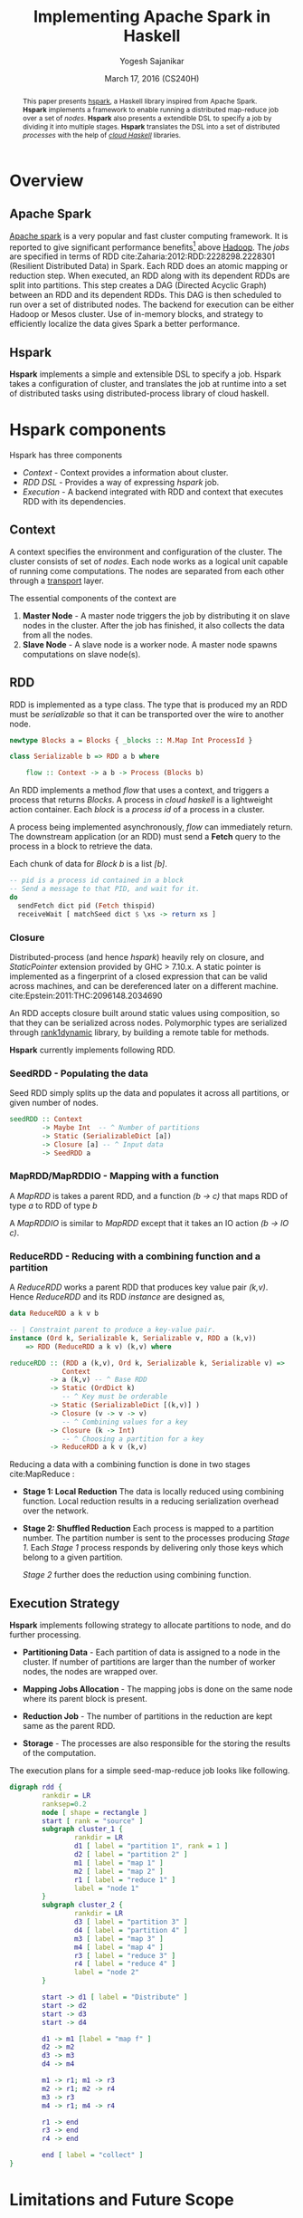 #+STARTUP: hidestars overview
#+TITLE: Implementing Apache Spark in Haskell
#+AUTHOR: Yogesh Sajanikar
#+DATE: March 17, 2016 (CS240H)
#+OPTIONS: toc:nil H:3 num:3
#+LaTeX_CLASS_OPTIONS: [a4paper,12pt,hidelinks,colorlinks,textwidth=6.5in, textheight=10in]

#+begin_abstract
    This paper presents [[https://github.com/yogeshsajanikar/hspark][hspark]], a Haskell library inspired from Apache
    Spark. *Hspark* implements a framework to enable running a
    distributed map-reduce job over a set of /nodes/. *Hspark* also
    presents a extendible DSL to specify a job by dividing it into
    multiple stages. *Hspark* translates the DSL into a set of
    distributed /processes/ with the help of /[[http://haskell-distributed.github.io/][cloud Haskell]]/
    libraries.  
#+end_abstract


* Overview

** Apache Spark
   [[http://spark.apache.org/][Apache spark]] is a very popular and fast cluster computing
   framework. It is reported to give significant performance benefits[fn:1]
   above [[http://hadoop.apache.org/][Hadoop]]. The /jobs/ are specified in terms of RDD cite:Zaharia:2012:RDD:2228298.2228301 (Resilient
   Distributed Data) in Spark. Each RDD does an atomic
   mapping or reduction step. When executed, an RDD along with its
   dependent RDDs are split into partitions. This step
   creates a DAG (Directed Acyclic Graph) between an RDD and its
   dependent RDDs. This DAG is then scheduled to run over a set of 
   distributed nodes. The backend for execution can be either Hadoop
   or Mesos cluster. Use of in-memory blocks, and strategy to
   efficiently localize the data gives Spark a better performance.

** Hspark
   *Hspark* implements a simple and extensible DSL to specify a
   job. Hspark takes a configuration of cluster, and translates the 
   job at runtime into a set of distributed tasks using
   distributed-process library of cloud haskell.

* *Hspark* components
  Hspark has three components
  
  + /Context/ - Context provides a information about cluster.
  + /RDD DSL/ - Provides a way of expressing /hspark/ job.
  + /Execution/ - A backend integrated with RDD and context that
    executes RDD with its dependencies. 

** Context
   A context specifies the environment and configuration of the
   cluster. The cluster consists of set of /nodes/. Each node works
   as a logical unit capable of running come computations. The nodes
   are separated from each other through a _transport_ layer. 

   The essential components of the context are

   1. *Master Node* - A master node triggers the job by distributing it
      on slave nodes in the cluster. After the job has finished, it
      also collects the data from all the nodes.
   2. *Slave Node* - A slave node is a worker node. A master node spawns
      computations on slave node(s). 
   
** RDD 
   RDD is implemented as a type class. The type that is produced my an
   RDD must be /serializable/ so that it can be transported over the
   wire to another node. 

   #+begin_src haskell :exports code
     newtype Blocks a = Blocks { _blocks :: M.Map Int ProcessId }

     class Serializable b => RDD a b where

         flow :: Context -> a b -> Process (Blocks b)
   #+end_src

   An RDD implements a method /flow/ that uses a context, and triggers
   a process that returns /Blocks/. A process in /cloud haskell/ is a
   lightweight action container. Each /block/ is a /process id/ of a
   process in a cluster. 

   A process being implemented asynchronously, /flow/ can immediately
   return. The downstream application (or an RDD) must send a *Fetch*
   query to the process in a block to retrieve the data. 

   Each chunk of data for /Block b/ is a list /[b]/. 

   #+NAME: Retrieving data from an RDD
   #+begin_src haskell :exports code
     -- pid is a process id contained in a block
     -- Send a message to that PID, and wait for it.
     do 
       sendFetch dict pid (Fetch thispid)
       receiveWait [ matchSeed dict $ \xs -> return xs ]
   #+end_src

*** Closure 
    Distributed-process (and hence /hspark/) heavily rely on closure,
    and /StaticPointer/ extension provided by GHC > 7.10.x. A static
    pointer is implemented as a fingerprint of a closed expression
    that can be valid across machines, and can be dereferenced later
    on a different machine. cite:Epstein:2011:THC:2096148.2034690

    An RDD accepts closure built around static values using
    composition, so that they can be serialized across
    nodes. Polymorphic types are serialized through [[https://hackage.haskell.org/package/rank1dynamic-0.3.2.0][rank1dynamic]]
    library, by building a remote table for methods. 

    *Hspark* currently implements following RDD.

*** SeedRDD - Populating the data
    Seed RDD simply splits up the data and populates it across all
    partitions, or given number of nodes. 

    #+begin_src haskell :exports code
      seedRDD :: Context
              -> Maybe Int  -- ^ Number of partitions
              -> Static (SerializableDict [a])
              -> Closure [a] -- ^ Input data
              -> SeedRDD a
    #+end_src

*** MapRDD/MapRDDIO - Mapping with a function
    A /MapRDD/ is takes a parent RDD, and a function /(b -> c)/ that
    maps RDD of type /a/ to RDD of type /b/

    #+begin_src haskell :exports node
      -- | Create map RDD from a function closure and base RDD
      mapRDD :: (RDD a b, Serializable c) =>
                Context -- ^ Context
             -> a b -- ^ Parent RDD 
             -> Static (SerializableDict [c])  
             -> Closure (b -> c) 
                -- ^ Transformation
             -> MapRDD a b c 
                -- ^ Map representing transformation (b -> c)
    #+end_src

    A /MapRDDIO/ is similar to /MapRDD/ except that it takes an IO
    action /(b -> IO c)/. 

*** ReduceRDD - Reducing with a combining function and a partition
    A /ReduceRDD/ works a parent RDD that produces key value
    pair /(k,v)/. Hence /ReduceRDD/ and its RDD /instance/ are
    designed as,  
    #+begin_src haskell :exports code
      data ReduceRDD a k v b

      -- | Constraint parent to produce a key-value pair.
      instance (Ord k, Serializable k, Serializable v, RDD a (k,v))
          => RDD (ReduceRDD a k v) (k,v) where

      reduceRDD :: (RDD a (k,v), Ord k, Serializable k, Serializable v) =>
                   Context
                -> a (k,v) -- ^ Base RDD
                -> Static (OrdDict k) 
                   -- ^ Key must be orderable
                -> Static (SerializableDict [(k,v)] )  
                -> Closure (v -> v -> v) 
                   -- ^ Combining values for a key
                -> Closure (k -> Int) 
                   -- ^ Choosing a partition for a key
                -> ReduceRDD a k v (k,v)
    #+end_src

    Reducing a data with a combining function is done in two stages
    cite:MapReduce :

    + *Stage 1: Local Reduction*
      The data is locally reduced using combining function. Local
      reduction results in a reducing serialization overhead over the
      network.  

    + *Stage 2: Shuffled Reduction*
      Each process is mapped to a partition number. The partition
      number is sent to the processes producing /Stage 1/. Each /Stage
      1/ process responds by delivering only those keys which belong
      to a given partition.

      /Stage 2/ further does the reduction using combining function. 
    

** Execution Strategy
   *Hspark* implements following strategy to allocate partitions to
   node, and do further processing. 

   + *Partitioning Data* - Each partition of data is assigned to a
     node in the cluster. If number of partitions are larger than the
     number of worker nodes, the nodes are wrapped over.

   + *Mapping Jobs Allocation* - The mapping jobs is done on the same
     node where its parent block is present.

   + *Reduction Job* - The number of partitions in the reduction are
     kept same as the parent RDD.

   + *Storage* - The processes are also responsible for the storing
     the results of the computation.
     
   The execution plans for a simple seed-map-reduce job looks like
   following. 

   #+begin_src dot :file rdd.png
         digraph rdd {
                 rankdir = LR
                 ranksep=0.2
                 node [ shape = rectangle ]
                 start [ rank = "source" ]
                 subgraph cluster_1 {
                         rankdir = LR
                         d1 [ label = "partition 1", rank = 1 ]
                         d2 [ label = "partition 2" ]
                         m1 [ label = "map 1" ]
                         m2 [ label = "map 2" ]
                         r1 [ label = "reduce 1" ]
                         label = "node 1"
                 }
                 subgraph cluster_2 {
                         rankdir = LR
                         d3 [ label = "partition 3" ]
                         d4 [ label = "partition 4" ]
                         m3 [ label = "map 3" ]
                         m4 [ label = "map 4" ]
                         r3 [ label = "reduce 3" ]
                         r4 [ label = "reduce 4" ]
                         label = "node 2"
                 }

                 start -> d1 [ label = "Distribute" ]
                 start -> d2
                 start -> d3
                 start -> d4

                 d1 -> m1 [label = "map f" ]
                 d2 -> m2
                 d3 -> m3
                 d4 -> m4

                 m1 -> r1; m1 -> r3
                 m2 -> r1; m2 -> r4
                 m3 -> r3
                 m4 -> r1; m4 -> r4
            
                 r1 -> end
                 r3 -> end
                 r4 -> end

                 end [ label = "collect" ]
         }

   #+end_src

   #+RESULTS:
   [[file:rdd.png]]

* Limitations and Future Scope
  + Does not handle exceptions well. Hence, *hspark* is yet to achieve
    the /resiliency/. 

  + It should be possible to implement a execution strategy driven by
    context, where a failed process can be restarted in case of a
    network failure. 

  + When the mapping processes share the same node, the data is still
    serialized (not reused). It may be possible to model it through
    share /MVar/ in such a way that the proceses working on the same
    node can resolve directly to the data. 

  + Processes are spawned on demand without any monitoring. Monitors
    should be added to detect failures, and propagate.

  + The closures are used to spawn processes. And hence, the task
    allocation has to be done by RDD itself. Instead, it is proposed
    that RDD should evaluate to a DAG of closures (rather than a
    blocks of processes).  

    Each graph node in the closure DAG would represent a process that
    can be spawned on any of the node in the cluster. This will put
    /Context/ in the total control, and also will give an ability to
    restore a node by looking at a lineage of any graph node and
    re-processing the closure.

    
  These points should be considered only when the library has
  stabilized. 

  + Benchmarking on the known data and against /Apache Spark/.
  + Using different backends for /distributed-process/

* Sample Code
  Sample *hspark* code is provided here.

  #+begin_src haskell :exports code
    do
      sc <- createContextFrom remoteTable master slaves
      -- Create RDD with 2 partitions
      let partitions = Just 2
          dt = [1..100]
          -- Seed the data with 
          seed = seedRDD sc partitions dict ($(mkClosure 'input) dt)
          -- Map the data
          maps = mapRDD sc seed dict square
          -- Reduce with a combiner
          reduce = reduceRDD sc maps odict dict combiner partitioner

      -- Compute, will trigger seed, maps, reduce 
      result <- collect sc reduce
  #+end_src

* Source Repository
  The  repository is maintained at git-hub at 
  https://github.com/yogeshsajanikar/hspark. Any suggestions and
  contributions are always welcome.

bibliographystyle:unsrt
bibliography:refs.bib


* Footnotes

[fn:1] http://spark.apache.org/
